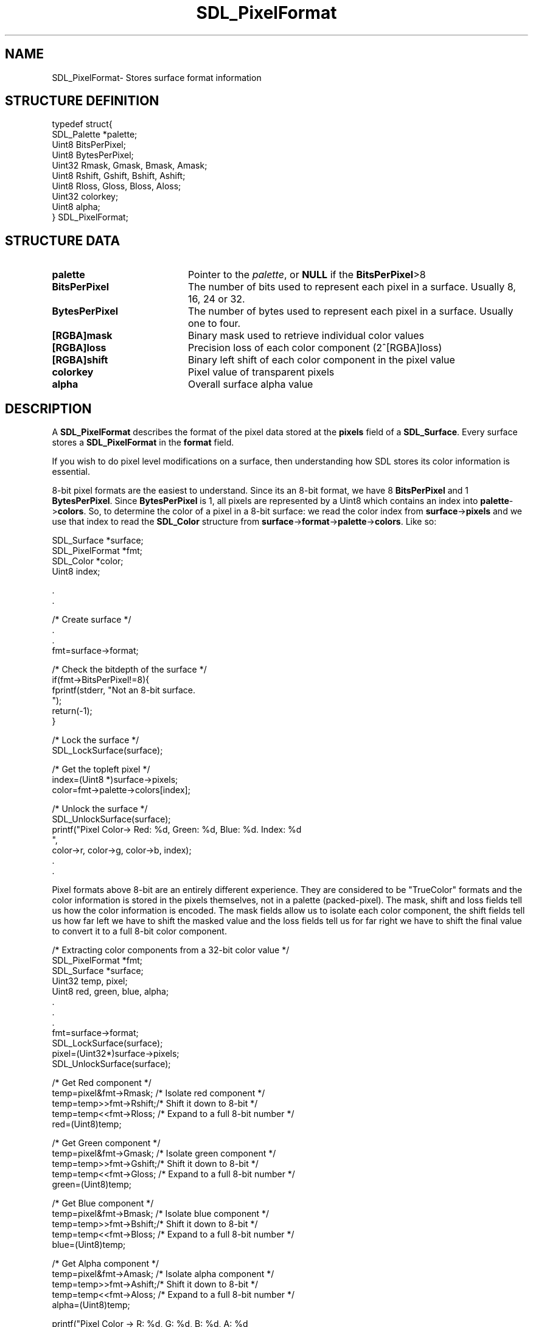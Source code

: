 .TH "SDL_PixelFormat" "3" "Thu 12 Oct 2000, 13:50" "SDL" "SDL API Reference" 
.SH "NAME"
SDL_PixelFormat\- Stores surface format information
.SH "STRUCTURE DEFINITION"
.PP
.nf
\f(CWtypedef struct{
  SDL_Palette *palette;
  Uint8  BitsPerPixel;
  Uint8  BytesPerPixel;
  Uint32 Rmask, Gmask, Bmask, Amask;
  Uint8  Rshift, Gshift, Bshift, Ashift;
  Uint8  Rloss, Gloss, Bloss, Aloss;
  Uint32 colorkey;
  Uint8  alpha;
} SDL_PixelFormat;\fR
.fi
.PP
.SH "STRUCTURE DATA"
.TP 20
\fBpalette\fR
Pointer to the \fIpalette\fR, or \fBNULL\fP if the \fBBitsPerPixel\fR>8
.TP 20
\fBBitsPerPixel\fR
The number of bits used to represent each pixel in a surface\&. Usually 8, 16, 24 or 32\&.
.TP 20
\fBBytesPerPixel\fR
The number of bytes used to represent each pixel in a surface\&. Usually one to four\&.
.TP 20
\fB[RGBA]mask\fR
Binary mask used to retrieve individual color values
.TP 20
\fB[RGBA]loss\fR
Precision loss of each color component (2^[RGBA]loss)
.TP 20
\fB[RGBA]shift\fR
Binary left shift of each color component in the pixel value
.TP 20
\fBcolorkey\fR
Pixel value of transparent pixels
.TP 20
\fBalpha\fR
Overall surface alpha value
.SH "DESCRIPTION"
.PP
A \fBSDL_PixelFormat\fR describes the format of the pixel data stored at the \fBpixels\fR field of a \fI\fBSDL_Surface\fR\fR\&. Every surface stores a \fBSDL_PixelFormat\fR in the \fBformat\fR field\&.
.PP
If you wish to do pixel level modifications on a surface, then understanding how SDL stores its color information is essential\&.
.PP
8-bit pixel formats are the easiest to understand\&. Since its an 8-bit format, we have 8 \fBBitsPerPixel\fR and 1 \fBBytesPerPixel\fR\&. Since \fBBytesPerPixel\fR is 1, all pixels are represented by a Uint8 which contains an index into \fBpalette\fR->\fBcolors\fR\&. So, to determine the color of a pixel in a 8-bit surface: we read the color index from \fBsurface\fR->\fBpixels\fR and we use that index to read the \fI\fBSDL_Color\fR\fR structure from \fBsurface\fR->\fBformat\fR->\fBpalette\fR->\fBcolors\fR\&. Like so: 
.PP
.nf
\f(CWSDL_Surface *surface;
SDL_PixelFormat *fmt;
SDL_Color *color;
Uint8 index;

\&.
\&.

/* Create surface */
\&.
\&.
fmt=surface->format;

/* Check the bitdepth of the surface */
if(fmt->BitsPerPixel!=8){
  fprintf(stderr, "Not an 8-bit surface\&.
");
  return(-1);
}

/* Lock the surface */
SDL_LockSurface(surface);

/* Get the topleft pixel */
index=(Uint8 *)surface->pixels;
color=fmt->palette->colors[index];

/* Unlock the surface */
SDL_UnlockSurface(surface);
printf("Pixel Color-> Red: %d, Green: %d, Blue: %d\&. Index: %d
",
          color->r, color->g, color->b, index);
\&.
\&.\fR
.fi
.PP
.PP
Pixel formats above 8-bit are an entirely different experience\&. They are considered to be "TrueColor" formats and the color information is stored in the pixels themselves, not in a palette (packed-pixel)\&. The mask, shift and loss fields tell us how the color information is encoded\&. The mask fields allow us to isolate each color component, the shift fields tell us how far left we have to shift the masked value and the loss fields tell us for far right we have to shift the final value to convert it to a full 8-bit color component\&. 
.PP
.nf
\f(CW/* Extracting color components from a 32-bit color value */
SDL_PixelFormat *fmt;
SDL_Surface *surface;
Uint32 temp, pixel;
Uint8 red, green, blue, alpha;
\&.
\&.
\&.
fmt=surface->format;
SDL_LockSurface(surface);
pixel=(Uint32*)surface->pixels;
SDL_UnlockSurface(surface);

/* Get Red component */
temp=pixel&fmt->Rmask; /* Isolate red component */
temp=temp>>fmt->Rshift;/* Shift it down to 8-bit */
temp=temp<<fmt->Rloss; /* Expand to a full 8-bit number */
red=(Uint8)temp;

/* Get Green component */
temp=pixel&fmt->Gmask; /* Isolate green component */
temp=temp>>fmt->Gshift;/* Shift it down to 8-bit */
temp=temp<<fmt->Gloss; /* Expand to a full 8-bit number */
green=(Uint8)temp;

/* Get Blue component */
temp=pixel&fmt->Bmask; /* Isolate blue component */
temp=temp>>fmt->Bshift;/* Shift it down to 8-bit */
temp=temp<<fmt->Bloss; /* Expand to a full 8-bit number */
blue=(Uint8)temp;

/* Get Alpha component */
temp=pixel&fmt->Amask; /* Isolate alpha component */
temp=temp>>fmt->Ashift;/* Shift it down to 8-bit */
temp=temp<<fmt->Aloss; /* Expand to a full 8-bit number */
alpha=(Uint8)temp;

printf("Pixel Color -> R: %d,  G: %d,  B: %d,  A: %d
", red, green, blue, alpha);
\&.
\&.
\&.\fR
.fi
.PP
.SH "SEE ALSO"
.PP
\fI\fBSDL_Surface\fR\fR, \fI\fBSDL_MapRGB\fP\fR
...\" created by instant / docbook-to-man, Thu 12 Oct 2000, 13:50
